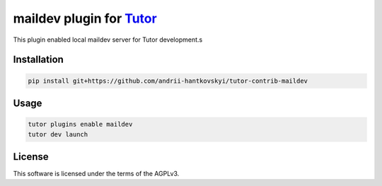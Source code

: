 maildev plugin for `Tutor <https://docs.tutor.edly.io>`__
###############################################################################

This plugin enabled local maildev server for Tutor development.s


Installation
************

.. code-block:: bash

    pip install git+https://github.com/andrii-hantkovskyi/tutor-contrib-maildev

Usage
*****

.. code-block:: bash

    tutor plugins enable maildev
    tutor dev launch
License
*******

This software is licensed under the terms of the AGPLv3.
